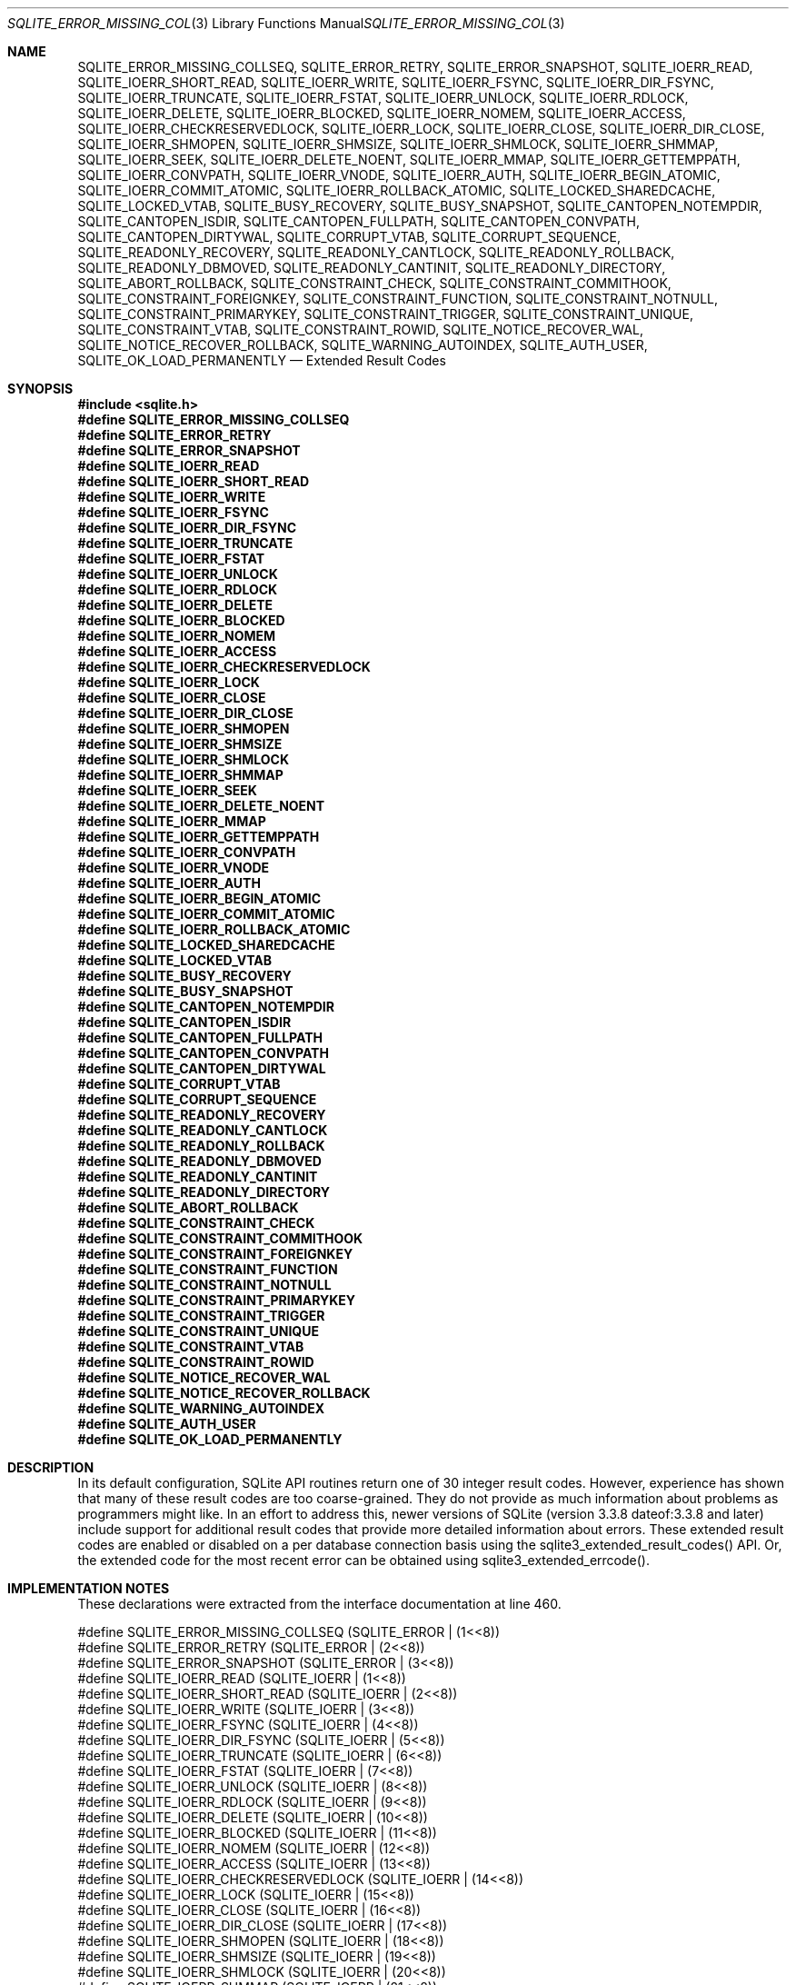 .Dd $Mdocdate$
.Dt SQLITE_ERROR_MISSING_COLLSEQ 3
.Os
.Sh NAME
.Nm SQLITE_ERROR_MISSING_COLLSEQ ,
.Nm SQLITE_ERROR_RETRY ,
.Nm SQLITE_ERROR_SNAPSHOT ,
.Nm SQLITE_IOERR_READ ,
.Nm SQLITE_IOERR_SHORT_READ ,
.Nm SQLITE_IOERR_WRITE ,
.Nm SQLITE_IOERR_FSYNC ,
.Nm SQLITE_IOERR_DIR_FSYNC ,
.Nm SQLITE_IOERR_TRUNCATE ,
.Nm SQLITE_IOERR_FSTAT ,
.Nm SQLITE_IOERR_UNLOCK ,
.Nm SQLITE_IOERR_RDLOCK ,
.Nm SQLITE_IOERR_DELETE ,
.Nm SQLITE_IOERR_BLOCKED ,
.Nm SQLITE_IOERR_NOMEM ,
.Nm SQLITE_IOERR_ACCESS ,
.Nm SQLITE_IOERR_CHECKRESERVEDLOCK ,
.Nm SQLITE_IOERR_LOCK ,
.Nm SQLITE_IOERR_CLOSE ,
.Nm SQLITE_IOERR_DIR_CLOSE ,
.Nm SQLITE_IOERR_SHMOPEN ,
.Nm SQLITE_IOERR_SHMSIZE ,
.Nm SQLITE_IOERR_SHMLOCK ,
.Nm SQLITE_IOERR_SHMMAP ,
.Nm SQLITE_IOERR_SEEK ,
.Nm SQLITE_IOERR_DELETE_NOENT ,
.Nm SQLITE_IOERR_MMAP ,
.Nm SQLITE_IOERR_GETTEMPPATH ,
.Nm SQLITE_IOERR_CONVPATH ,
.Nm SQLITE_IOERR_VNODE ,
.Nm SQLITE_IOERR_AUTH ,
.Nm SQLITE_IOERR_BEGIN_ATOMIC ,
.Nm SQLITE_IOERR_COMMIT_ATOMIC ,
.Nm SQLITE_IOERR_ROLLBACK_ATOMIC ,
.Nm SQLITE_LOCKED_SHAREDCACHE ,
.Nm SQLITE_LOCKED_VTAB ,
.Nm SQLITE_BUSY_RECOVERY ,
.Nm SQLITE_BUSY_SNAPSHOT ,
.Nm SQLITE_CANTOPEN_NOTEMPDIR ,
.Nm SQLITE_CANTOPEN_ISDIR ,
.Nm SQLITE_CANTOPEN_FULLPATH ,
.Nm SQLITE_CANTOPEN_CONVPATH ,
.Nm SQLITE_CANTOPEN_DIRTYWAL ,
.Nm SQLITE_CORRUPT_VTAB ,
.Nm SQLITE_CORRUPT_SEQUENCE ,
.Nm SQLITE_READONLY_RECOVERY ,
.Nm SQLITE_READONLY_CANTLOCK ,
.Nm SQLITE_READONLY_ROLLBACK ,
.Nm SQLITE_READONLY_DBMOVED ,
.Nm SQLITE_READONLY_CANTINIT ,
.Nm SQLITE_READONLY_DIRECTORY ,
.Nm SQLITE_ABORT_ROLLBACK ,
.Nm SQLITE_CONSTRAINT_CHECK ,
.Nm SQLITE_CONSTRAINT_COMMITHOOK ,
.Nm SQLITE_CONSTRAINT_FOREIGNKEY ,
.Nm SQLITE_CONSTRAINT_FUNCTION ,
.Nm SQLITE_CONSTRAINT_NOTNULL ,
.Nm SQLITE_CONSTRAINT_PRIMARYKEY ,
.Nm SQLITE_CONSTRAINT_TRIGGER ,
.Nm SQLITE_CONSTRAINT_UNIQUE ,
.Nm SQLITE_CONSTRAINT_VTAB ,
.Nm SQLITE_CONSTRAINT_ROWID ,
.Nm SQLITE_NOTICE_RECOVER_WAL ,
.Nm SQLITE_NOTICE_RECOVER_ROLLBACK ,
.Nm SQLITE_WARNING_AUTOINDEX ,
.Nm SQLITE_AUTH_USER ,
.Nm SQLITE_OK_LOAD_PERMANENTLY
.Nd Extended Result Codes
.Sh SYNOPSIS
.In sqlite.h
.Fd #define SQLITE_ERROR_MISSING_COLLSEQ
.Fd #define SQLITE_ERROR_RETRY
.Fd #define SQLITE_ERROR_SNAPSHOT
.Fd #define SQLITE_IOERR_READ
.Fd #define SQLITE_IOERR_SHORT_READ
.Fd #define SQLITE_IOERR_WRITE
.Fd #define SQLITE_IOERR_FSYNC
.Fd #define SQLITE_IOERR_DIR_FSYNC
.Fd #define SQLITE_IOERR_TRUNCATE
.Fd #define SQLITE_IOERR_FSTAT
.Fd #define SQLITE_IOERR_UNLOCK
.Fd #define SQLITE_IOERR_RDLOCK
.Fd #define SQLITE_IOERR_DELETE
.Fd #define SQLITE_IOERR_BLOCKED
.Fd #define SQLITE_IOERR_NOMEM
.Fd #define SQLITE_IOERR_ACCESS
.Fd #define SQLITE_IOERR_CHECKRESERVEDLOCK
.Fd #define SQLITE_IOERR_LOCK
.Fd #define SQLITE_IOERR_CLOSE
.Fd #define SQLITE_IOERR_DIR_CLOSE
.Fd #define SQLITE_IOERR_SHMOPEN
.Fd #define SQLITE_IOERR_SHMSIZE
.Fd #define SQLITE_IOERR_SHMLOCK
.Fd #define SQLITE_IOERR_SHMMAP
.Fd #define SQLITE_IOERR_SEEK
.Fd #define SQLITE_IOERR_DELETE_NOENT
.Fd #define SQLITE_IOERR_MMAP
.Fd #define SQLITE_IOERR_GETTEMPPATH
.Fd #define SQLITE_IOERR_CONVPATH
.Fd #define SQLITE_IOERR_VNODE
.Fd #define SQLITE_IOERR_AUTH
.Fd #define SQLITE_IOERR_BEGIN_ATOMIC
.Fd #define SQLITE_IOERR_COMMIT_ATOMIC
.Fd #define SQLITE_IOERR_ROLLBACK_ATOMIC
.Fd #define SQLITE_LOCKED_SHAREDCACHE
.Fd #define SQLITE_LOCKED_VTAB
.Fd #define SQLITE_BUSY_RECOVERY
.Fd #define SQLITE_BUSY_SNAPSHOT
.Fd #define SQLITE_CANTOPEN_NOTEMPDIR
.Fd #define SQLITE_CANTOPEN_ISDIR
.Fd #define SQLITE_CANTOPEN_FULLPATH
.Fd #define SQLITE_CANTOPEN_CONVPATH
.Fd #define SQLITE_CANTOPEN_DIRTYWAL
.Fd #define SQLITE_CORRUPT_VTAB
.Fd #define SQLITE_CORRUPT_SEQUENCE
.Fd #define SQLITE_READONLY_RECOVERY
.Fd #define SQLITE_READONLY_CANTLOCK
.Fd #define SQLITE_READONLY_ROLLBACK
.Fd #define SQLITE_READONLY_DBMOVED
.Fd #define SQLITE_READONLY_CANTINIT
.Fd #define SQLITE_READONLY_DIRECTORY
.Fd #define SQLITE_ABORT_ROLLBACK
.Fd #define SQLITE_CONSTRAINT_CHECK
.Fd #define SQLITE_CONSTRAINT_COMMITHOOK
.Fd #define SQLITE_CONSTRAINT_FOREIGNKEY
.Fd #define SQLITE_CONSTRAINT_FUNCTION
.Fd #define SQLITE_CONSTRAINT_NOTNULL
.Fd #define SQLITE_CONSTRAINT_PRIMARYKEY
.Fd #define SQLITE_CONSTRAINT_TRIGGER
.Fd #define SQLITE_CONSTRAINT_UNIQUE
.Fd #define SQLITE_CONSTRAINT_VTAB
.Fd #define SQLITE_CONSTRAINT_ROWID
.Fd #define SQLITE_NOTICE_RECOVER_WAL
.Fd #define SQLITE_NOTICE_RECOVER_ROLLBACK
.Fd #define SQLITE_WARNING_AUTOINDEX
.Fd #define SQLITE_AUTH_USER
.Fd #define SQLITE_OK_LOAD_PERMANENTLY
.Sh DESCRIPTION
In its default configuration, SQLite API routines return one of 30
integer result codes.
However, experience has shown that many of these result codes are too
coarse-grained.
They do not provide as much information about problems as programmers
might like.
In an effort to address this, newer versions of SQLite (version 3.3.8
dateof:3.3.8 and later) include support for additional
result codes that provide more detailed information about errors.
These extended result codes are enabled or disabled
on a per database connection basis using the sqlite3_extended_result_codes()
API.
Or, the extended code for the most recent error can be obtained using
sqlite3_extended_errcode().
.Sh IMPLEMENTATION NOTES
These declarations were extracted from the
interface documentation at line 460.
.Bd -literal
#define SQLITE_ERROR_MISSING_COLLSEQ   (SQLITE_ERROR | (1<<8))
#define SQLITE_ERROR_RETRY             (SQLITE_ERROR | (2<<8))
#define SQLITE_ERROR_SNAPSHOT          (SQLITE_ERROR | (3<<8))
#define SQLITE_IOERR_READ              (SQLITE_IOERR | (1<<8))
#define SQLITE_IOERR_SHORT_READ        (SQLITE_IOERR | (2<<8))
#define SQLITE_IOERR_WRITE             (SQLITE_IOERR | (3<<8))
#define SQLITE_IOERR_FSYNC             (SQLITE_IOERR | (4<<8))
#define SQLITE_IOERR_DIR_FSYNC         (SQLITE_IOERR | (5<<8))
#define SQLITE_IOERR_TRUNCATE          (SQLITE_IOERR | (6<<8))
#define SQLITE_IOERR_FSTAT             (SQLITE_IOERR | (7<<8))
#define SQLITE_IOERR_UNLOCK            (SQLITE_IOERR | (8<<8))
#define SQLITE_IOERR_RDLOCK            (SQLITE_IOERR | (9<<8))
#define SQLITE_IOERR_DELETE            (SQLITE_IOERR | (10<<8))
#define SQLITE_IOERR_BLOCKED           (SQLITE_IOERR | (11<<8))
#define SQLITE_IOERR_NOMEM             (SQLITE_IOERR | (12<<8))
#define SQLITE_IOERR_ACCESS            (SQLITE_IOERR | (13<<8))
#define SQLITE_IOERR_CHECKRESERVEDLOCK (SQLITE_IOERR | (14<<8))
#define SQLITE_IOERR_LOCK              (SQLITE_IOERR | (15<<8))
#define SQLITE_IOERR_CLOSE             (SQLITE_IOERR | (16<<8))
#define SQLITE_IOERR_DIR_CLOSE         (SQLITE_IOERR | (17<<8))
#define SQLITE_IOERR_SHMOPEN           (SQLITE_IOERR | (18<<8))
#define SQLITE_IOERR_SHMSIZE           (SQLITE_IOERR | (19<<8))
#define SQLITE_IOERR_SHMLOCK           (SQLITE_IOERR | (20<<8))
#define SQLITE_IOERR_SHMMAP            (SQLITE_IOERR | (21<<8))
#define SQLITE_IOERR_SEEK              (SQLITE_IOERR | (22<<8))
#define SQLITE_IOERR_DELETE_NOENT      (SQLITE_IOERR | (23<<8))
#define SQLITE_IOERR_MMAP              (SQLITE_IOERR | (24<<8))
#define SQLITE_IOERR_GETTEMPPATH       (SQLITE_IOERR | (25<<8))
#define SQLITE_IOERR_CONVPATH          (SQLITE_IOERR | (26<<8))
#define SQLITE_IOERR_VNODE             (SQLITE_IOERR | (27<<8))
#define SQLITE_IOERR_AUTH              (SQLITE_IOERR | (28<<8))
#define SQLITE_IOERR_BEGIN_ATOMIC      (SQLITE_IOERR | (29<<8))
#define SQLITE_IOERR_COMMIT_ATOMIC     (SQLITE_IOERR | (30<<8))
#define SQLITE_IOERR_ROLLBACK_ATOMIC   (SQLITE_IOERR | (31<<8))
#define SQLITE_LOCKED_SHAREDCACHE      (SQLITE_LOCKED |  (1<<8))
#define SQLITE_LOCKED_VTAB             (SQLITE_LOCKED |  (2<<8))
#define SQLITE_BUSY_RECOVERY           (SQLITE_BUSY   |  (1<<8))
#define SQLITE_BUSY_SNAPSHOT           (SQLITE_BUSY   |  (2<<8))
#define SQLITE_CANTOPEN_NOTEMPDIR      (SQLITE_CANTOPEN | (1<<8))
#define SQLITE_CANTOPEN_ISDIR          (SQLITE_CANTOPEN | (2<<8))
#define SQLITE_CANTOPEN_FULLPATH       (SQLITE_CANTOPEN | (3<<8))
#define SQLITE_CANTOPEN_CONVPATH       (SQLITE_CANTOPEN | (4<<8))
#define SQLITE_CANTOPEN_DIRTYWAL       (SQLITE_CANTOPEN | (5<<8)) /* Not Used */
#define SQLITE_CORRUPT_VTAB            (SQLITE_CORRUPT | (1<<8))
#define SQLITE_CORRUPT_SEQUENCE        (SQLITE_CORRUPT | (2<<8))
#define SQLITE_READONLY_RECOVERY       (SQLITE_READONLY | (1<<8))
#define SQLITE_READONLY_CANTLOCK       (SQLITE_READONLY | (2<<8))
#define SQLITE_READONLY_ROLLBACK       (SQLITE_READONLY | (3<<8))
#define SQLITE_READONLY_DBMOVED        (SQLITE_READONLY | (4<<8))
#define SQLITE_READONLY_CANTINIT       (SQLITE_READONLY | (5<<8))
#define SQLITE_READONLY_DIRECTORY      (SQLITE_READONLY | (6<<8))
#define SQLITE_ABORT_ROLLBACK          (SQLITE_ABORT | (2<<8))
#define SQLITE_CONSTRAINT_CHECK        (SQLITE_CONSTRAINT | (1<<8))
#define SQLITE_CONSTRAINT_COMMITHOOK   (SQLITE_CONSTRAINT | (2<<8))
#define SQLITE_CONSTRAINT_FOREIGNKEY   (SQLITE_CONSTRAINT | (3<<8))
#define SQLITE_CONSTRAINT_FUNCTION     (SQLITE_CONSTRAINT | (4<<8))
#define SQLITE_CONSTRAINT_NOTNULL      (SQLITE_CONSTRAINT | (5<<8))
#define SQLITE_CONSTRAINT_PRIMARYKEY   (SQLITE_CONSTRAINT | (6<<8))
#define SQLITE_CONSTRAINT_TRIGGER      (SQLITE_CONSTRAINT | (7<<8))
#define SQLITE_CONSTRAINT_UNIQUE       (SQLITE_CONSTRAINT | (8<<8))
#define SQLITE_CONSTRAINT_VTAB         (SQLITE_CONSTRAINT | (9<<8))
#define SQLITE_CONSTRAINT_ROWID        (SQLITE_CONSTRAINT |(10<<8))
#define SQLITE_NOTICE_RECOVER_WAL      (SQLITE_NOTICE | (1<<8))
#define SQLITE_NOTICE_RECOVER_ROLLBACK (SQLITE_NOTICE | (2<<8))
#define SQLITE_WARNING_AUTOINDEX       (SQLITE_WARNING | (1<<8))
#define SQLITE_AUTH_USER               (SQLITE_AUTH | (1<<8))
#define SQLITE_OK_LOAD_PERMANENTLY     (SQLITE_OK | (1<<8))
.Ed
.Sh SEE ALSO
.Xr sqlite3_errcode 3 ,
.Xr sqlite3_extended_result_codes 3
